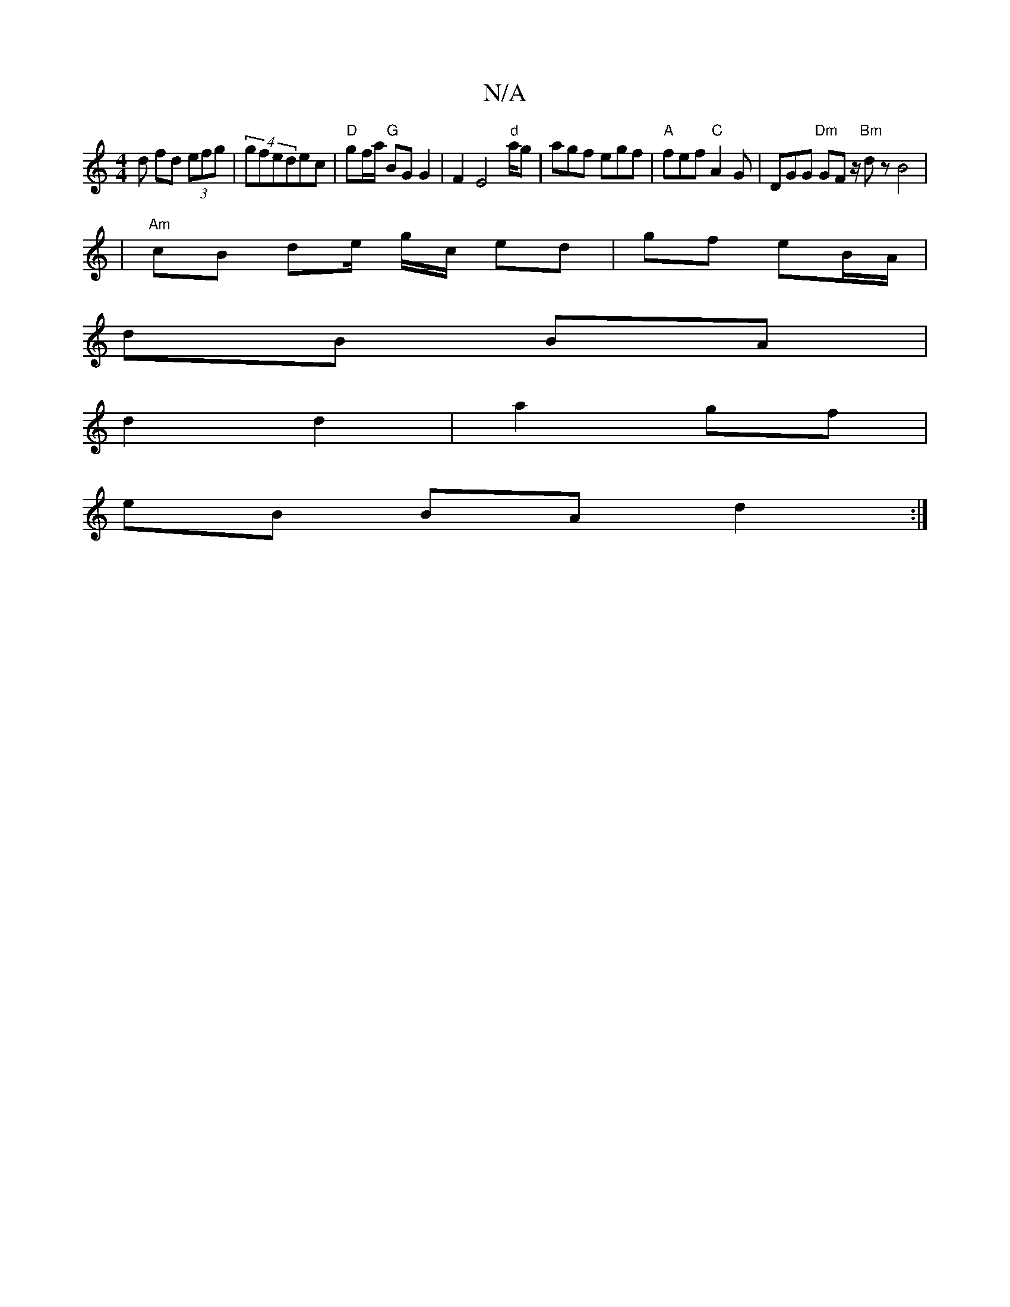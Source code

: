 X:1
T:N/A
M:4/4
R:N/A
K:Cmajor
d fd (3efg | (4 gfedec | "D" gf/a/ "G"BG G2 |F2 E4"d"a/2g | agf egf | "A"fef "C"A2G|DGG "Dm"GFz/ "Bm"dz B4|
|"Am" cB de/2 g/c/ ed | gf eB/A/|
dB BA|
d2 d2|a2 gf |
eB BA d2 :|

EF|G2BG E2FG|EFGG FAGA|G
